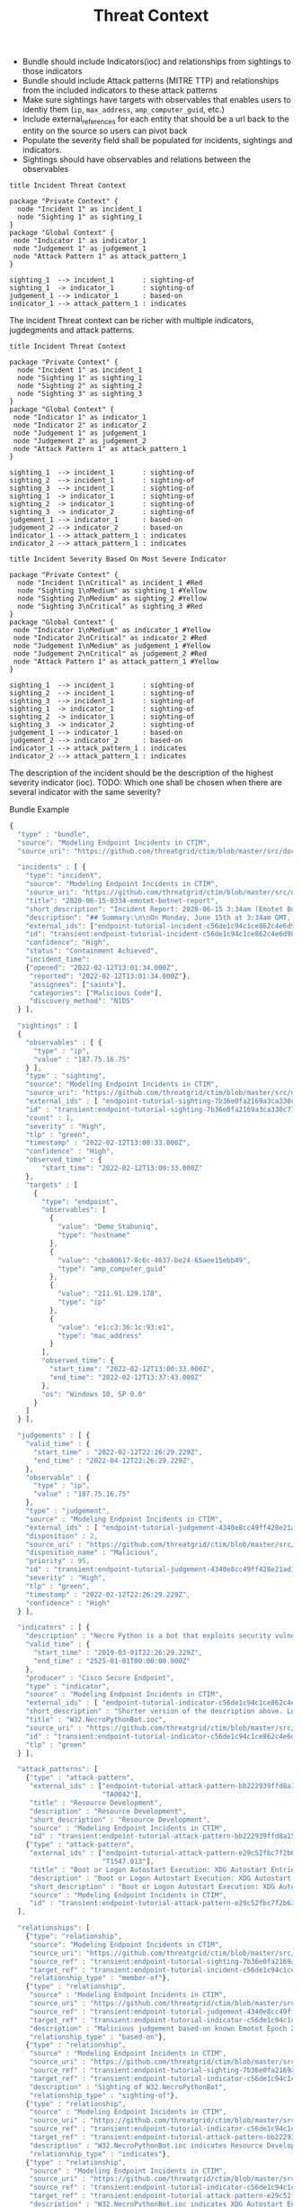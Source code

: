 #+TITLE: Threat Context

- Bundle should include Indicators(ioc) and relationships from sightings to those indicators
- Bundle should include Attack patterns (MITRE TTP) and relationships from the included indicators to these attack patterns
- Make sure sightings have targets with observables that enables users to identiy them (~ip~, ~max_address~, ~amp_computer_guid~, etc.)
- Include external_references for each entity that should be a url back to the entity on the source so users can pivot back
- Populate the severity field shall be populated for incidents, sightings and indicators.
- Sightings should have observables and relations between the observables

#+begin_src plantuml :file threat-context.png
title Incident Threat Context

package "Private Context" {
  node "Incident 1" as incident_1
  node "Sighting 1" as sighting_1
}
package "Global Context" {
 node "Indicator 1" as indicator_1
 node "Judgement 1" as judgement_1
 node "Attack Pattern 1" as attack_pattern_1
}

sighting_1  --> incident_1       : sighting-of
sighting_1  -> indicator_1       : sighting-of
judgement_1 --> indicator_1      : based-on
indicator_1 --> attack_pattern_1 : indicates
#+end_src

#+RESULTS:
[[file:threat-context.png]]

The incident Threat context can be richer with multiple indicators, jugdegments and attack patterns.

#+begin_src plantuml :file threat-context-2.png
title Incident Threat Context

package "Private Context" {
  node "Incident 1" as incident_1
  node "Sighting 1" as sighting_1
  node "Sighting 2" as sighting_2
  node "Sighting 3" as sighting_3
}
package "Global Context" {
 node "Indicator 1" as indicator_1
 node "Indicator 2" as indicator_2
 node "Judgement 1" as judgement_1
 node "Judgement 2" as judgement_2
 node "Attack Pattern 1" as attack_pattern_1
}

sighting_1  --> incident_1       : sighting-of
sighting_2  --> incident_1       : sighting-of
sighting_3  --> incident_1       : sighting-of
sighting_1  -> indicator_1       : sighting-of
sighting_2  -> indicator_1       : sighting-of
sighting_3  -> indicator_2       : sighting-of
judgement_1 --> indicator_1      : based-on
judgement_2 --> indicator_2      : based-on
indicator_1 --> attack_pattern_1 : indicates
indicator_2 --> attack_pattern_1 : indicates
#+end_src

#+RESULTS:
[[file:threat-context-2.png]]

#+begin_src plantuml :file incident-severity.png
title Incident Severity Based On Most Severe Indicator

package "Private Context" {
  node "Incident 1\nCritical" as incident_1 #Red
  node "Sighting 1\nMedium" as sighting_1 #Yellow
  node "Sighting 2\nMedium" as sighting_2 #Yellow
  node "Sighting 3\nCritical" as sighting_3 #Red
}
package "Global Context" {
 node "Indicator 1\nMedium" as indicator_1 #Yellow
 node "Indicator 2\nCritical" as indicator_2 #Red
 node "Judgement 1\nMedium" as judgement_1 #Yellow
 node "Judgement 2\nCritical" as judgement_2 #Red
 node "Attack Pattern 1" as attack_pattern_1 #Yellow
}

sighting_1  --> incident_1       : sighting-of
sighting_2  --> incident_1       : sighting-of
sighting_3  --> incident_1       : sighting-of
sighting_1  -> indicator_1       : sighting-of
sighting_2  -> indicator_1       : sighting-of
sighting_3  -> indicator_2       : sighting-of
judgement_1 --> indicator_1      : based-on
judgement_2 --> indicator_2      : based-on
indicator_1 --> attack_pattern_1 : indicates
indicator_2 --> attack_pattern_1 : indicates
#+end_src

The description of the incident should be the description of the highest severity indicator (ioc).
TODO: Which one shall be chosen when there are several indicator with the same severity?

#+RESULTS:
[[file:incident-severity.png]]

Bundle Example
#+begin_src javascript
{
  "type" : "bundle",
  "source": "Modeling Endpoint Incidents in CTIM",
  "source_uri": "https://github.com/threatgrid/ctim/blob/master/src/doc/tutorials/modeling-incidents-in-ctim.md",

  "incidents" : [ {
    "type": "incident",
    "source": "Modeling Endpoint Incidents in CTIM",
    "source_uri": "https://github.com/threatgrid/ctim/blob/master/src/doc/tutorials/modeling-incidents-in-ctim.md",
    "title": "2020-06-15-0334-emotet-botnet-report",
    "short_description": "Incident Report: 2020-06-15 3:34am (Emotet Botnet Attack)",
    "description": "## Summary:\n\nOn Monday, June 15th at 3:34am GMT, a host (UUID #dc0415fe-af42-11ea-b3de-0242ac130004) on VLAN 414 established contact with a known Emotet Epoch 2 Command and Control server, triggering an event alarm. Incident responders isolated the host for further analysis.\n\n## Additional Details:\n\nSMTP traffic log analysis underway to determine the method of initial infection. Phishing attack suspected. No evidence of lateral movement across VLAN 414.",
    "external_ids": ["endpoint-tutorial-incident-c56de1c94c1ce862c4e6d9883393aacc58275c0c4dc4d8b48cc4db692bf11e4f"],
    "id": "transient:endpoint-tutorial-incident-c56de1c94c1ce862c4e6d9883393aacc58275c0c4dc4d8b48cc4db692bf11e4f",
    "confidence": "High",
    "status": "Containment Achieved",
    "incident_time":
    {"opened": "2022-02-12T13:01:34.000Z",
     "reported": "2022-02-12T13:01:34.000Z"},
     "assignees": ["saintx"],
     "categories": ["Malicious Code"],
     "discovery_method": "NIDS"
  } ],

  "sightings" : [
  {
    "observables" : [ {
      "type" : "ip",
      "value" : "187.75.16.75"
    } ],
    "type" : "sighting",
    "source": "Modeling Endpoint Incidents in CTIM",
    "source_uri": "https://github.com/threatgrid/ctim/blob/master/src/doc/tutorials/modeling-incidents-in-ctim.md",
    "external_ids" : [ "endpoint-tutorial-sighting-7b36e0fa2169a3ca330c7790f63c97fd3c9f482f88ee1b350511d8a51fcecc8d" ],
    "id" : "transient:endpoint-tutorial-sighting-7b36e0fa2169a3ca330c7790f63c97fd3c9f482f88ee1b350511d8a51fcecc8d",
    "count" : 1,
    "severity" : "High",
    "tlp" : "green",
    "timestamp" : "2022-02-12T13:00:33.000Z",
    "confidence" : "High",
    "observed_time" : {
        "start_time": "2022-02-12T13:00:33.000Z"
    },
    "targets" : [
      {
        "type": "endpoint",
        "observables": [
          {
            "value": "Demo_Stabuniq",
            "type": "hostname"
          },
          {
            "value": "cba80617-8c6c-4637-be24-65aee15ebb49",
            "type": "amp_computer_guid"
          },
          {
            "value": "211.91.129.178",
            "type": "ip"
          },
          {
            "value": "e1:c3:36:1c:93:e1",
            "type": "mac_address"
          }
        ],
        "observed_time": {
          "start_time": "2022-02-12T13:00:33.000Z",
          "end_time": "2022-02-12T13:37:43.000Z"
        },
        "os": "Windows 10, SP 0.0"
      }
    ]
  } ],

  "judgements" : [ {
    "valid_time" : {
      "start_time" : "2022-02-12T22:26:29.229Z",
      "end_time" : "2022-04-12T22:26:29.229Z",
    },
    "observable" : {
      "type" : "ip",
      "value" : "187.75.16.75"
    },
    "type" : "judgement",
    "source" : "Modeling Endpoint Incidents in CTIM",
    "external_ids" : [ "endpoint-tutorial-judgement-4340e8cc49ff428e21ad1467de4b40246eb0e3b8da96caa2f71f9fe54123d498" ],
    "disposition" : 2,
    "source_uri" : "https://github.com/threatgrid/ctim/blob/master/src/doc/tutorials/modeling-threat-intel-ctim.md",
    "disposition_name" : "Malicious",
    "priority" : 95,
    "id" : "transient:endpoint-tutorial-judgement-4340e8cc49ff428e21ad1467de4b40246eb0e3b8da96caa2f71f9fe54123d498",
    "severity" : "High",
    "tlp" : "green",
    "timestamp" : "2022-02-12T22:26:29.229Z",
    "confidence" : "High"
  } ],

  "indicators" : [ {
    "description" : "Necro Python is a bot that exploits security vulnerabilities in software such as VMWare vSphere, SCO OpenServer, Windows SMB and the Vesta Control Panel for initial access. The bot also contains a root-kit for evasion and is capable of downloading and executing a JavaScript based XMR miner. This IOC is triggered when the Necro Python bot attempts to download a suspicious file.",
    "valid_time" : {
      "start_time" : "2019-03-01T22:26:29.229Z",
      "end_time" : "2525-01-01T00:00:00.000Z"
    },
    "producer" : "Cisco Secure Endpoint",
    "type" : "indicator",
    "source" : "Modeling Endpoint Incidents in CTIM",
    "external_ids" : [ "endpoint-tutorial-indicator-c56de1c94c1ce862c4e6d9883393aacc58275c0c4dc4d8b48cc4db692bf11e4f" ],
    "short_description" : "Shorter version of the description above. Longer than title.",
    "title" : "W32.NecroPythonBot.ioc",
    "source_uri" : "https://github.com/threatgrid/ctim/blob/master/src/doc/tutorials/modeling-threat-intel-ctim.md",
    "id" : "transient:endpoint-tutorial-indicator-c56de1c94c1ce862c4e6d9883393aacc58275c0c4dc4d8b48cc4db692bf11e4f",
    "tlp" : "green"
  } ],

  "attack_patterns": [
    {"type" : "attack-pattern",
     "external_ids" : ["endpoint-tutorial-attack-pattern-bb222939ffd8a15db0f4c7b0c3129cb9370c02784656946c037c9b94268f7803",
                       "TA0042"],
     "title" : "Resource Development",
     "description" : "Resource Development",
     "short_description" : "Resource Development",
     "source" : "Modeling Endpoint Incidents in CTIM",
     "id" : "transient:endpoint-tutorial-attack-pattern-bb222939ffd8a15db0f4c7b0c3129cb9370c02784656946c037c9b94268f7803"},
    {"type" : "attack-pattern",
     "external_ids" : ["endpoint-tutorial-attack-pattern-e29c52fbc7f2b6368f5f029113a740846d554fa3fc6644cdd538e07f8e23b985",
                       "T1547.013"],
     "title" : "Boot or Logon Autostart Execution: XDG Autostart Entries",
     "description" : "Boot or Logon Autostart Execution: XDG Autostart Entries",
     "short_description" : "Boot or Logon Autostart Execution: XDG Autostart Entries",
     "source" : "Modeling Endpoint Incidents in CTIM",
     "id" : "transient:endpoint-tutorial-attack-pattern-e29c52fbc7f2b6368f5f029113a740846d554fa3fc6644cdd538e07f8e23b985"}
  ],

  "relationships": [
    {"type": "relationship",
     "source": "Modeling Endpoint Incidents in CTIM",
     "source_uri": "https://github.com/threatgrid/ctim/blob/master/src/doc/tutorials/modeling-incidents-in-ctim.md",
     "source_ref" : "transient:endpoint-tutorial-sighting-7b36e0fa2169a3ca330c7790f63c97fd3c9f482f88ee1b350511d8a51fcecc8d",
     "target_ref" : "transient:endpoint-tutorial-incident-c56de1c94c1ce862c4e6d9883393aacc58275c0c4dc4d8b48cc4db692bf11e4f",
     "relationship_type" : "member-of"},
    {"type" : "relationship",
     "source" : "Modeling Endpoint Incidents in CTIM",
     "source_uri" : "https://github.com/threatgrid/ctim/blob/master/src/doc/tutorials/modeling-threat-intel-ctim.md",
     "source_ref" : "transient:endpoint-tutorial-judgement-4340e8cc49ff428e21ad1467de4b40246eb0e3b8da96caa2f71f9fe54123d498",
     "target_ref" : "transient:endpoint-tutorial-indicator-c56de1c94c1ce862c4e6d9883393aacc58275c0c4dc4d8b48cc4db692bf11e4f",
     "description" : "Malicious judgement based-on known Emotet Epoch 2 C&C server",
     "relationship_type" : "based-on"},
    {"type" : "relationship",
     "source" : "Modeling Endpoint Incidents in CTIM",
     "source_uri" : "https://github.com/threatgrid/ctim/blob/master/src/doc/tutorials/modeling-threat-intel-ctim.md",
     "source_ref" : "transient:endpoint-tutorial-sighting-7b36e0fa2169a3ca330c7790f63c97fd3c9f482f88ee1b350511d8a51fcecc8d",
     "target_ref" : "transient:endpoint-tutorial-indicator-c56de1c94c1ce862c4e6d9883393aacc58275c0c4dc4d8b48cc4db692bf11e4f",
     "description" : "Sighting of W32.NecroPythonBot",
     "relationship_type" : "sighting-of"},
    {"type" : "relationship",
     "source" : "Modeling Endpoint Incidents in CTIM",
     "source_uri" : "https://github.com/threatgrid/ctim/blob/master/src/doc/tutorials/modeling-threat-intel-ctim.md",
     "source_ref" : "transient:endpoint-tutorial-indicator-c56de1c94c1ce862c4e6d9883393aacc58275c0c4dc4d8b48cc4db692bf11e4f",
     "target_ref" : "transient:endpoint-tutorial-attack-pattern-bb222939ffd8a15db0f4c7b0c3129cb9370c02784656946c037c9b94268f7803",
     "description" : "W32.NecroPythonBot.ioc indicates Resource Development",
     "relationship_type" : "indicates"},
    {"type" : "relationship",
     "source" : "Modeling Endpoint Incidents in CTIM",
     "source_uri" : "https://github.com/threatgrid/ctim/blob/master/src/doc/tutorials/modeling-threat-intel-ctim.md",
     "source_ref" : "transient:endpoint-tutorial-indicator-c56de1c94c1ce862c4e6d9883393aacc58275c0c4dc4d8b48cc4db692bf11e4f",
     "target_ref" : "transient:endpoint-tutorial-attack-pattern-e29c52fbc7f2b6368f5f029113a740846d554fa3fc6644cdd538e07f8e23b985",
     "description" : "W32.NecroPythonBot.ioc indicates XDG Autostart Entries",
     "relationship_type" : "indicates"}]
}


#+end_src
